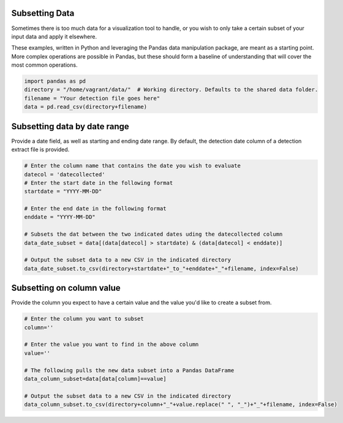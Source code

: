 
Subsetting Data
---------------

Sometimes there is too much data for a visualization tool to handle, or
you wish to only take a certain subset of your input data and apply it
elsewhere.

These examples, written in Python and leveraging the Pandas data
manipulation package, are meant as a starting point. More complex
operations are possible in Pandas, but these should form a baseline of
understanding that will cover the most common operations.

.. code:: ipython2

    import pandas as pd
    directory = "/home/vagrant/data/"  # Working directory. Defaults to the shared data folder.
    filename = "Your detection file goes here"
    data = pd.read_csv(directory+filename)

Subsetting data by date range
-----------------------------

Provide a date field, as well as starting and ending date range. By
default, the detection date column of a detection extract file is
provided.

.. code:: ipython2

    # Enter the column name that contains the date you wish to evaluate
    datecol = 'datecollected'
    # Enter the start date in the following format
    startdate = "YYYY-MM-DD"
    
    # Enter the end date in the following format
    enddate = "YYYY-MM-DD"
    
    # Subsets the dat between the two indicated dates uding the datecollected column
    data_date_subset = data[(data[datecol] > startdate) & (data[datecol] < enddate)]
    
    # Output the subset data to a new CSV in the indicated directory
    data_date_subset.to_csv(directory+startdate+"_to_"+enddate+"_"+filename, index=False)

Subsetting on column value
--------------------------

Provide the column you expect to have a certain value and the value
you'd like to create a subset from.

.. code:: ipython2

    # Enter the column you want to subset
    column=''
    
    # Enter the value you want to find in the above column
    value=''
    
    # The following pulls the new data subset into a Pandas DataFrame
    data_column_subset=data[data[column]==value]
    
    # Output the subset data to a new CSV in the indicated directory
    data_column_subset.to_csv(directory+column+"_"+value.replace(" ", "_")+"_"+filename, index=False)

